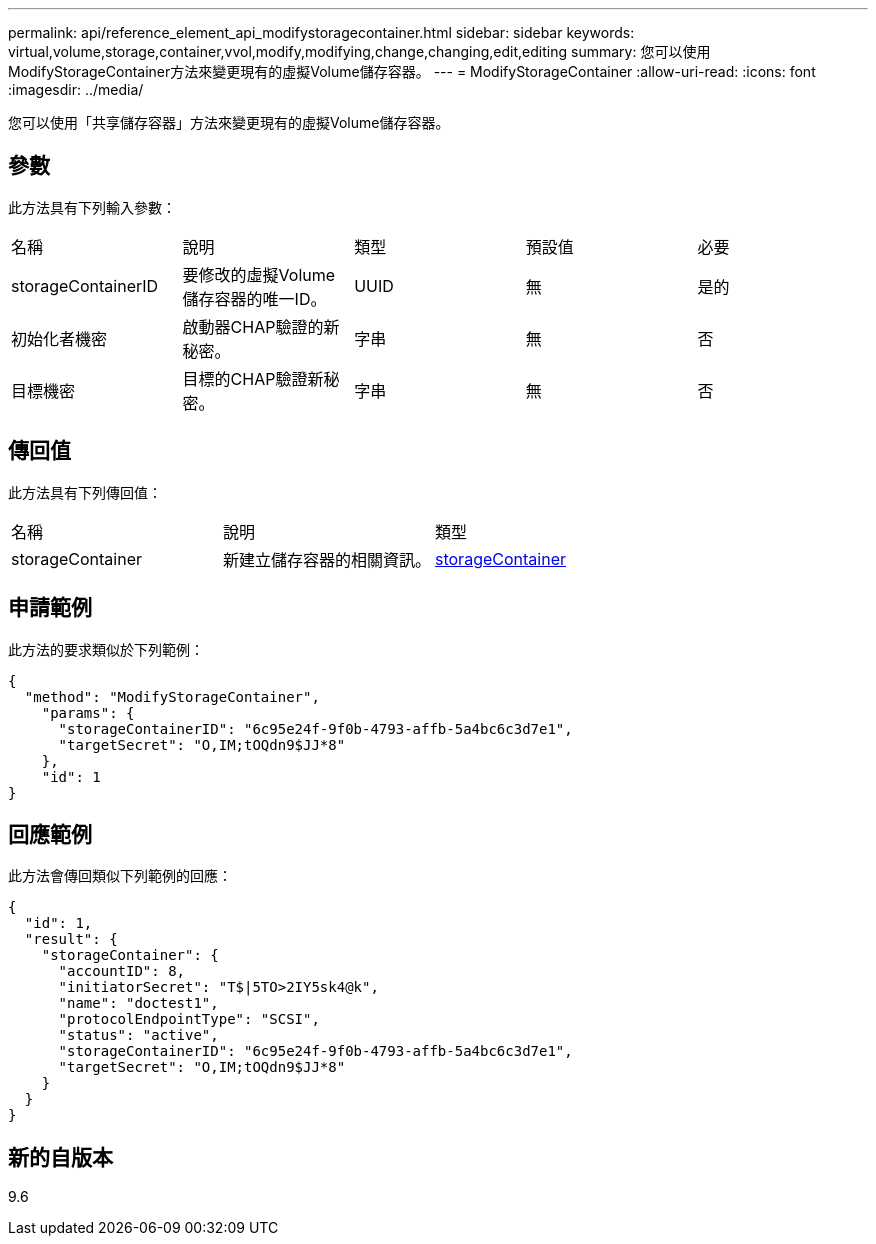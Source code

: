 ---
permalink: api/reference_element_api_modifystoragecontainer.html 
sidebar: sidebar 
keywords: virtual,volume,storage,container,vvol,modify,modifying,change,changing,edit,editing 
summary: 您可以使用ModifyStorageContainer方法來變更現有的虛擬Volume儲存容器。 
---
= ModifyStorageContainer
:allow-uri-read: 
:icons: font
:imagesdir: ../media/


[role="lead"]
您可以使用「共享儲存容器」方法來變更現有的虛擬Volume儲存容器。



== 參數

此方法具有下列輸入參數：

|===


| 名稱 | 說明 | 類型 | 預設值 | 必要 


 a| 
storageContainerID
 a| 
要修改的虛擬Volume儲存容器的唯一ID。
 a| 
UUID
 a| 
無
 a| 
是的



 a| 
初始化者機密
 a| 
啟動器CHAP驗證的新秘密。
 a| 
字串
 a| 
無
 a| 
否



 a| 
目標機密
 a| 
目標的CHAP驗證新秘密。
 a| 
字串
 a| 
無
 a| 
否

|===


== 傳回值

此方法具有下列傳回值：

|===


| 名稱 | 說明 | 類型 


 a| 
storageContainer
 a| 
新建立儲存容器的相關資訊。
 a| 
xref:reference_element_api_storagecontainer.adoc[storageContainer]

|===


== 申請範例

此方法的要求類似於下列範例：

[listing]
----
{
  "method": "ModifyStorageContainer",
    "params": {
      "storageContainerID": "6c95e24f-9f0b-4793-affb-5a4bc6c3d7e1",
      "targetSecret": "O,IM;tOQdn9$JJ*8"
    },
    "id": 1
}
----


== 回應範例

此方法會傳回類似下列範例的回應：

[listing]
----
{
  "id": 1,
  "result": {
    "storageContainer": {
      "accountID": 8,
      "initiatorSecret": "T$|5TO>2IY5sk4@k",
      "name": "doctest1",
      "protocolEndpointType": "SCSI",
      "status": "active",
      "storageContainerID": "6c95e24f-9f0b-4793-affb-5a4bc6c3d7e1",
      "targetSecret": "O,IM;tOQdn9$JJ*8"
    }
  }
}
----


== 新的自版本

9.6
